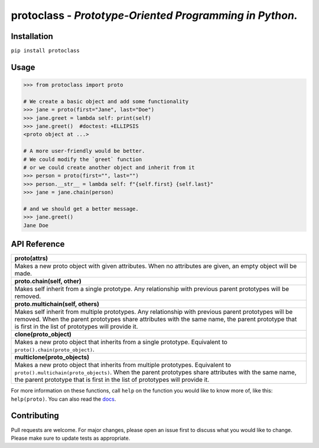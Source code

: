 protoclass - *Prototype-Oriented Programming in Python.*
========================================================

|PyPI-package-version| |PyPI-license| |PyPI-python-versions| |travis-ci| |readthedocs| |PyPI-downloads-month|
 

Installation
------------

``pip install protoclass``

Usage
-----

.. code:: python


   >>> from protoclass import proto

   # We create a basic object and add some functionality
   >>> jane = proto(first="Jane", last="Doe")
   >>> jane.greet = lambda self: print(self)
   >>> jane.greet()  #doctest: +ELLIPSIS
   <proto object at ...>

   # A more user-friendly would be better.
   # We could modify the `greet` function
   # or we could create another object and inherit from it
   >>> person = proto(first="", last="")
   >>> person.__str__ = lambda self: f"{self.first} {self.last}"
   >>> jane = jane.chain(person)

   # and we should get a better message.
   >>> jane.greet()
   Jane Doe

API Reference
-------------

+-----------------------------------------------------------------------+
| **proto(attrs)**                                                      |
+-----------------------------------------------------------------------+
| Makes a new proto object with given attributes. When no attributes    |
| are given, an empty object will be made.                              |
+-----------------------------------------------------------------------+
| **proto.chain(self, other)**                                          |
+-----------------------------------------------------------------------+
| Makes self inherit from a single prototype. Any relationship with     |
| previous parent prototypes will be removed.                           |
+-----------------------------------------------------------------------+
| **proto.multichain(self, others)**                                    |
+-----------------------------------------------------------------------+
| Makes self inherit from multiple prototypes. Any relationship with    |
| previous parent prototypes will be removed. When the parent           |
| prototypes share attributes with the same name, the parent prototype  |
| that is first in the list of prototypes will provide it.              |
+-----------------------------------------------------------------------+
| **clone(proto_object)**                                               |
+-----------------------------------------------------------------------+
| Makes a new proto object that inherits from a single prototype.       |
| Equivalent to ``proto().chain(proto_object)``.                        |
+-----------------------------------------------------------------------+
| **multiclone(proto_objects)**                                         |
+-----------------------------------------------------------------------+
| Makes a new proto object that inherits from multiple prototypes.      |
| Equivalent to ``proto().multichain(proto_objects)``. When the parent  |
| prototypes share attributes with the same name, the parent prototype  |
| that is first in the list of prototypes will provide it.              |
+-----------------------------------------------------------------------+

For more information on these functions, call ``help`` on the function
you would like to know more of, like this: ``help(proto)``.
You can also read the docs_.

Contributing
------------
Pull requests are welcome. For major changes, please open an issue first to discuss what you would like to change.
Please make sure to update tests as appropriate.

.. |made-with-python| image:: https://img.shields.io/badge/Made%20with-Python-1f425f.svg
   :target: https://www.python.org/
.. |PyPI-downloads-month| image:: https://img.shields.io/pypi/dm/protoclass.svg
   :target: https://pypi.python.org/pypi/protoclass/
.. |PyPI-package-version| image:: https://img.shields.io/pypi/v/protoclass.svg
   :target: https://pypi.python.org/pypi/protoclass/
.. |PyPI-license| image:: https://img.shields.io/pypi/l/protoclass.svg
   :target: https://pypi.python.org/pypi/protoclass/
.. |PyPI-python-versions| image:: https://img.shields.io/pypi/pyversions/protoclass.svg
   :target: https://pypi.python.org/pypi/protoclass/
.. |travis-ci| image:: https://travis-ci.com/jellowfish/protoclass.svg?branch=master
   :target: https://travis-ci.com/jellowfish/protoclass
.. |readthedocs| image:: https://readthedocs.org/projects/protoclass-jf/badge/?version=latest
   :target: http://protoclass-jf.readthedocs.io/?badge=latest
.. _docs: https://protoclass-jf.readthedocs.io/en/latest/
